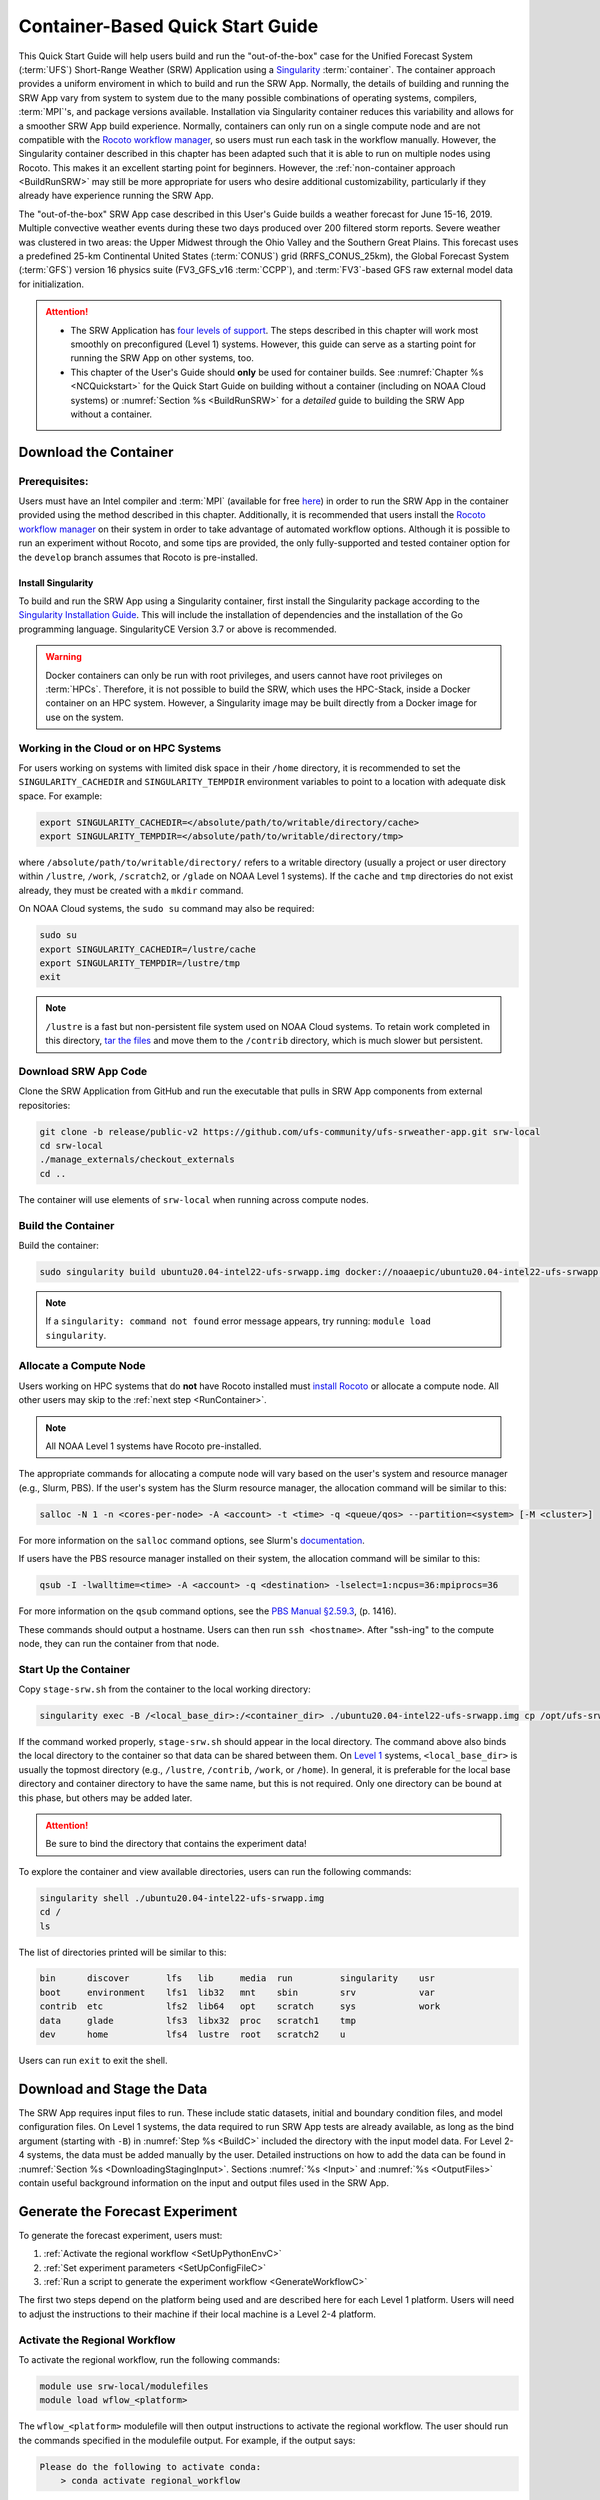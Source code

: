 .. _QuickstartC:

====================================
Container-Based Quick Start Guide
====================================

This Quick Start Guide will help users build and run the "out-of-the-box" case for the Unified Forecast System (:term:`UFS`) Short-Range Weather (SRW) Application using a `Singularity <https://sylabs.io/guides/3.5/user-guide/introduction.html>`__ :term:`container`. The container approach provides a uniform enviroment in which to build and run the SRW App. Normally, the details of building and running the SRW App vary from system to system due to the many possible combinations of operating systems, compilers, :term:`MPI`'s, and package versions available. Installation via Singularity container reduces this variability and allows for a smoother SRW App build experience. Normally, containers can only run on a single compute node and are not compatible with the `Rocoto workflow manager <https://github.com/christopherwharrop/rocoto/wiki/Documentation>`__, so users must run each task in the workflow manually. However, the Singularity container described in this chapter has been adapted such that it is able to run on multiple nodes using Rocoto. This makes it an excellent starting point for beginners. However, the :ref:`non-container approach <BuildRunSRW>` may still be more appropriate for users who desire additional customizability, particularly if they already have experience running the SRW App.

The "out-of-the-box" SRW App case described in this User's Guide builds a weather forecast for June 15-16, 2019. Multiple convective weather events during these two days produced over 200 filtered storm reports. Severe weather was clustered in two areas: the Upper Midwest through the Ohio Valley and the Southern Great Plains. This forecast uses a predefined 25-km Continental United States (:term:`CONUS`) grid (RRFS_CONUS_25km), the Global Forecast System (:term:`GFS`) version 16 physics suite (FV3_GFS_v16 :term:`CCPP`), and :term:`FV3`-based GFS raw external model data for initialization.

.. attention::

   * The SRW Application has `four levels of support <https://github.com/ufs-community/ufs-srweather-app/wiki/Supported-Platforms-and-Compilers>`__. The steps described in this chapter will work most smoothly on preconfigured (Level 1) systems. However, this guide can serve as a starting point for running the SRW App on other systems, too. 
   * This chapter of the User's Guide should **only** be used for container builds. See :numref:`Chapter %s <NCQuickstart>` for the Quick Start Guide on building without a container (including on NOAA Cloud systems) or :numref:`Section %s <BuildRunSRW>` for a *detailed* guide to building the SRW App without a container.

.. _DownloadCodeC:

Download the Container
=========================================== 

Prerequisites: 
-------------------

Users must have an Intel compiler and :term:`MPI` (available for free `here <https://www.intel.com/content/www/us/en/developer/tools/oneapi/hpc-toolkit-download.html>`__) in order to run the SRW App in the container provided using the method described in this chapter. Additionally, it is recommended that users install the `Rocoto workflow manager <https://github.com/christopherwharrop/rocoto>`__ on their system in order to take advantage of automated workflow options. Although it is possible to run an experiment without Rocoto, and some tips are provided, the only fully-supported and tested container option for the ``develop`` branch assumes that Rocoto is pre-installed. 

.. COMMENT: Remove "for the develop branch"?

Install Singularity
^^^^^^^^^^^^^^^^^^^^^^^

To build and run the SRW App using a Singularity container, first install the Singularity package according to the `Singularity Installation Guide <https://sylabs.io/guides/3.2/user-guide/installation.html#>`__. This will include the installation of dependencies and the installation of the Go programming language. SingularityCE Version 3.7 or above is recommended. 

.. warning:: 
   Docker containers can only be run with root privileges, and users cannot have root privileges on :term:`HPCs`. Therefore, it is not possible to build the SRW, which uses the HPC-Stack, inside a Docker container on an HPC system. However, a Singularity image may be built directly from a Docker image for use on the system.

Working in the Cloud or on HPC Systems
-----------------------------------------

For users working on systems with limited disk space in their ``/home`` directory, it is recommended to set the ``SINGULARITY_CACHEDIR`` and ``SINGULARITY_TEMPDIR`` environment variables to point to a location with adequate disk space. For example:

.. code-block:: 

   export SINGULARITY_CACHEDIR=</absolute/path/to/writable/directory/cache>
   export SINGULARITY_TEMPDIR=</absolute/path/to/writable/directory/tmp>

where ``/absolute/path/to/writable/directory/`` refers to a writable directory (usually a project or user directory within ``/lustre``, ``/work``, ``/scratch2``, or ``/glade`` on NOAA Level 1 systems). If the ``cache`` and ``tmp`` directories do not exist already, they must be created with a ``mkdir`` command. 

On NOAA Cloud systems, the ``sudo su`` command may also be required:
   
.. code-block:: 

   sudo su
   export SINGULARITY_CACHEDIR=/lustre/cache
   export SINGULARITY_TEMPDIR=/lustre/tmp
   exit

.. note:: 
   ``/lustre`` is a fast but non-persistent file system used on NOAA Cloud systems. To retain work completed in this directory, `tar the files <https://www.howtogeek.com/248780/how-to-compress-and-extract-files-using-the-tar-command-on-linux/>`__ and move them to the ``/contrib`` directory, which is much slower but persistent.


.. _Download:

Download SRW App Code
------------------------

Clone the SRW Application from GitHub and run the executable that pulls in SRW App components from external repositories:

.. code-block:: console

   git clone -b release/public-v2 https://github.com/ufs-community/ufs-srweather-app.git srw-local
   cd srw-local
   ./manage_externals/checkout_externals
   cd ..

The container will use elements of ``srw-local`` when running across compute nodes. 

.. COMMENT: Need to test release branch clones:
   git clone -b develop https://github.com/ufs-community/ufs-srweather-app.git srw-local

.. _BuildC:

Build the Container
------------------------

Build the container:

.. code-block:: console

   sudo singularity build ubuntu20.04-intel22-ufs-srwapp.img docker://noaaepic/ubuntu20.04-intel22-ufs-srwapp:release-public-v2

.. COMMENT: Test "latest" container?
   sudo singularity build ubuntu20.04-intel22-ufs-srwapp.img docker://noaaepic/ubuntu20.04-intel22-ufs-srwapp:latest

.. note::
   If a ``singularity: command not found`` error message appears, try running: ``module load singularity``.

.. _WorkOnHPC:

Allocate a Compute Node
--------------------------

Users working on HPC systems that do **not** have Rocoto installed must `install Rocoto <https://github.com/christopherwharrop/rocoto/blob/develop/INSTALL>`__ or allocate a compute node. All other users may skip to the :ref:`next step <RunContainer>`. 

.. note::
   
   All NOAA Level 1 systems have Rocoto pre-installed. 

The appropriate commands for allocating a compute node will vary based on the user's system and resource manager (e.g., Slurm, PBS). If the user's system has the Slurm resource manager, the allocation command will be similar to this:

.. code-block:: console

   salloc -N 1 -n <cores-per-node> -A <account> -t <time> -q <queue/qos> --partition=<system> [-M <cluster>]

For more information on the ``salloc`` command options, see Slurm's `documentation <https://slurm.schedmd.com/salloc.html>`__.

If users have the PBS resource manager installed on their system, the allocation command will be similar to this:

.. code-block:: console

   qsub -I -lwalltime=<time> -A <account> -q <destination> -lselect=1:ncpus=36:mpiprocs=36

For more information on the ``qsub`` command options, see the `PBS Manual §2.59.3 <https://2021.help.altair.com/2021.1/PBSProfessional/PBS2021.1.pdf>`__, (p. 1416).

These commands should output a hostname. Users can then run ``ssh <hostname>``. After "ssh-ing" to the compute node, they can run the container from that node. 


.. _RunContainer:

Start Up the Container
----------------------

Copy ``stage-srw.sh`` from the container to the local working directory: 

.. code-block:: console

   singularity exec -B /<local_base_dir>:/<container_dir> ./ubuntu20.04-intel22-ufs-srwapp.img cp /opt/ufs-srweather-app/container-scripts/stage-srw.sh .

If the command worked properly, ``stage-srw.sh`` should appear in the local directory. The command above also binds the local directory to the container so that data can be shared between them. On `Level 1 <https://github.com/ufs-community/ufs-srweather-app/wiki/Supported-Platforms-and-Compilers>`__ systems, ``<local_base_dir>`` is usually the topmost directory (e.g., ``/lustre``, ``/contrib``, ``/work``, or ``/home``). In general, it is preferable for the local base directory and container directory to have the same name, but this is not required. Only one directory can be bound at this phase, but others may be added later. 

.. attention::
   Be sure to bind the directory that contains the experiment data! 

To explore the container and view available directories, users can run the following commands:

.. code-block:: console

   singularity shell ./ubuntu20.04-intel22-ufs-srwapp.img
   cd /
   ls 

The list of directories printed will be similar to this: 

.. code-block:: console

   bin      discover       lfs   lib     media  run         singularity    usr
   boot     environment    lfs1  lib32   mnt    sbin        srv            var
   contrib  etc            lfs2  lib64   opt    scratch     sys            work
   data     glade          lfs3  libx32  proc   scratch1    tmp
   dev      home           lfs4  lustre  root   scratch2    u

Users can run ``exit`` to exit the shell. 

Download and Stage the Data
============================

The SRW App requires input files to run. These include static datasets, initial and boundary condition files, and model configuration files. On Level 1 systems, the data required to run SRW App tests are already available, as long as the bind argument (starting with ``-B``) in :numref:`Step %s <BuildC>` included the directory with the input model data. For Level 2-4 systems, the data must be added manually by the user. Detailed instructions on how to add the data can be found in :numref:`Section %s <DownloadingStagingInput>`. Sections :numref:`%s <Input>` and :numref:`%s <OutputFiles>` contain useful background information on the input and output files used in the SRW App. 

.. _GenerateForecastC:

Generate the Forecast Experiment 
=================================
To generate the forecast experiment, users must:

#. :ref:`Activate the regional workflow <SetUpPythonEnvC>`
#. :ref:`Set experiment parameters <SetUpConfigFileC>`
#. :ref:`Run a script to generate the experiment workflow <GenerateWorkflowC>`

The first two steps depend on the platform being used and are described here for each Level 1 platform. Users will need to adjust the instructions to their machine if their local machine is a Level 2-4 platform. 

.. _SetUpPythonEnvC:

Activate the Regional Workflow
-------------------------------------

To activate the regional workflow, run the following commands: 

.. code-block:: console

   module use srw-local/modulefiles
   module load wflow_<platform>

The ``wflow_<platform>`` modulefile will then output instructions to activate the regional workflow. The user should run the commands specified in the modulefile output. For example, if the output says: 

.. code-block:: console

   Please do the following to activate conda:
       > conda activate regional_workflow

then the user should run ``conda activate regional_workflow``. This will activate the ``regional_workflow`` conda environment. The command(s) will vary from system to system, but the user should see ``(regional_workflow)`` in front of the Terminal prompt at this point.

.. _SetUpConfigFileC: 

Configure the Workflow
---------------------------

Run ``stage-srw.sh``:

.. code-block:: console

   ./stage-srw.sh -c=intel/2022.1.2 -m=impi/2022.1.2 -p=<platform> -i=ubuntu20.04-intel22-ufs-srwapp.img

where: 

   * ``-c`` refers to the compiler on the user's local machine 
   * ``-m`` refers to the :term:`MPI` on the user's local machine
   * ``<platform>`` refers to the local machine (e.g., ``hera``, ``jet``, ``noaacloud``, ``mac``). See ``MACHINE`` in :numref:`Section %s <PlatEnv>` for a full list of options. 
   * ``-i`` refers to the name of the container image that was built in :numref:`Step %s <BuildC>`

After this command runs, the working directory should contain ``srw.sh`` and a ``ufs-srweather-app`` directory. Users who need to bind more than one directory system to run their experiment must manually add an argument to the last line of the ``srw.sh`` file. For example, if the user already bound the ``/contrib`` directory and also wants to bind ``/lustre`` directories, they would add ``-B /lustre:/lustre`` to the last line of ``srw.sh`` as follows: 

.. code-block:: console

   /usr/bin/singularity exec -B /contrib:/contrib -B /lustre:/lustre "${dir}/${img}" $cmd $arg

.. attention::

   The user must have an Intel compiler and MPI on their system because the container uses an Intel compiler and MPI. Intel compilers are now available for free as part of `Intel's oneAPI Toolkit <https://www.intel.com/content/www/us/en/developer/tools/oneapi/hpc-toolkit-download.html>`__.

.. COMMENT: Add note about updating machine files on NOAACloud?

From here, users can follow the steps below to configure the out-of-the-box SRW App case with an automated Rocoto workflow. For more detailed instructions on experiment configuration, users can refer to :numref:`Section %s <UserSpecificConfig>`. 

   #. Copy the out-of-the-box case from ``config.community.sh`` to ``config.sh``. This file contains basic information (e.g., forecast date, grid, physics suite) required for the experiment.   
      
      .. code-block:: console

         cd ufs-srweather-app/regional_workflow/ush
         cp config.community.sh config.sh

      The default settings include a predefined 25-km :term:`CONUS` grid (RRFS_CONUS_25km), the :term:`GFS` v16 physics suite (FV3_GFS_v16 :term:`CCPP`), and :term:`FV3`-based GFS raw external model data for initialization.

   #. Edit the ``MACHINE`` and ``ACCOUNT`` variables in ``config.sh``. See :numref:`Section %s <PlatEnv>` for details on valid values. 

      .. note::

         On ``JET``, users must also add the line ``PARTITION_DEFAULT="xjet"``.
   
   #. Edit ``config.sh`` to include the correct data paths. For example, on Hera, simply uncomment lines at the bottom of the ``config.sh`` file: 

      .. code-block:: console

         USE_USER_STAGED_EXTRN_FILES="TRUE"
         EXTRN_MDL_SOURCE_BASEDIR_ICS="/scratch2/BMC/det/UFS_SRW_App/develop/input_model_data/FV3GFS/grib2/2019061518"
         EXTRN_MDL_FILES_ICS=( "gfs.t18z.pgrb2.0p25.f000" )
         EXTRN_MDL_SOURCE_BASEDIR_LBCS="/scratch2/BMC/det/UFS_SRW_App/develop/input_model_data/FV3GFS/grib2/2019061518"
         EXTRN_MDL_FILES_LBCS=( "gfs.t18z.pgrb2.0p25.f006" "gfs.t18z.pgrb2.0p25.f012" )

      On other systems, users will need to change the path for ``EXTRN_MDL_SOURCE_BASEDIR_ICS`` and ``EXTRN_MDL_FILES_LBCS`` so that they reflect the location of the system's data. The location of the machine's global data can be viewed :ref:`here <SystemData>` for Level 1 systems. Alternatively, the user can add the path to their local data if they downloaded it as described in :numref:`Section %s <InitialConditions>`. 

   #. To automate the workflow, add these two lines to ``config.sh``. 

      .. code-block:: console

         USE_CRON_TO_RELAUNCH="TRUE"
         CRON_RELAUNCH_INTVL_MNTS="02"

      There are instructions for running the experiment via additional methods in :numref:`Section %s <Run>`. However, automation via cron table is the simplest option. 

.. _GenerateWorkflowC: 

Generate the Workflow
-----------------------------

.. attention::

   This section assumes that Rocoto is installed on the user's machine. If it is not, the user will need to allocate a compute node (described in :numref:`Section %s <WorkOnHPC>`) and run the workflow using standalone scripts as described in :numref:`Section %s <RunUsingStandaloneScripts>`. 

Run the following command to generate the workflow:

.. code-block:: console

   ./generate_FV3LAM_wflow.sh

This workflow generation script creates an experiment directory and populates it with all the data needed to run through the workflow. The last line of output from this script should start with ``*/1 * * * *`` or ``*/3 * * * *``. 

The generated workflow will be in the experiment directory specified in the ``config.sh`` file in :numref:`Step %s <SetUpConfigFileC>`. The default location is ``expt_dirs/test_community``. To view experiment progress, users can ``cd`` to the experiment directory from ``ufs-srweather-app/regional_workflow/ush`` and run:

.. code-block:: console

   cd ../../../expt_dirs/test_community
   rocotostat -w FV3LAM_wflow.xml -d FV3LAM_wflow.db -v 10

For users who do not have Rocoto installed, see :numref:`Section %s <RunUsingStandaloneScripts>` for information on how to run the workflow without Rocoto. 


New Experiment
===============

To run a new experiment in the container at a later time, users will need to rerun the commands in :numref:`Section %s <SetUpPythonEnvC>` to reactivate the regional workflow. Then, users can configure a new experiment by updating the environment variables in ``config.sh`` to reflect the desired experiment configuration. Basic instructions appear in :numref:`Section %s <SetUpConfigFileC>` above, and detailed instructions can be viewed in :numref:`Section %s <UserSpecificConfig>`. After adjusting the configuration file, regenerate the experiment by running ``./generate_FV3LAM_wflow.sh``


Plot the Output
===============
Two python scripts are provided to generate plots from the FV3-LAM post-processed GRIB2 output. Information on how to generate the graphics can be found in :numref:`Chapter %s <Graphics>`.
